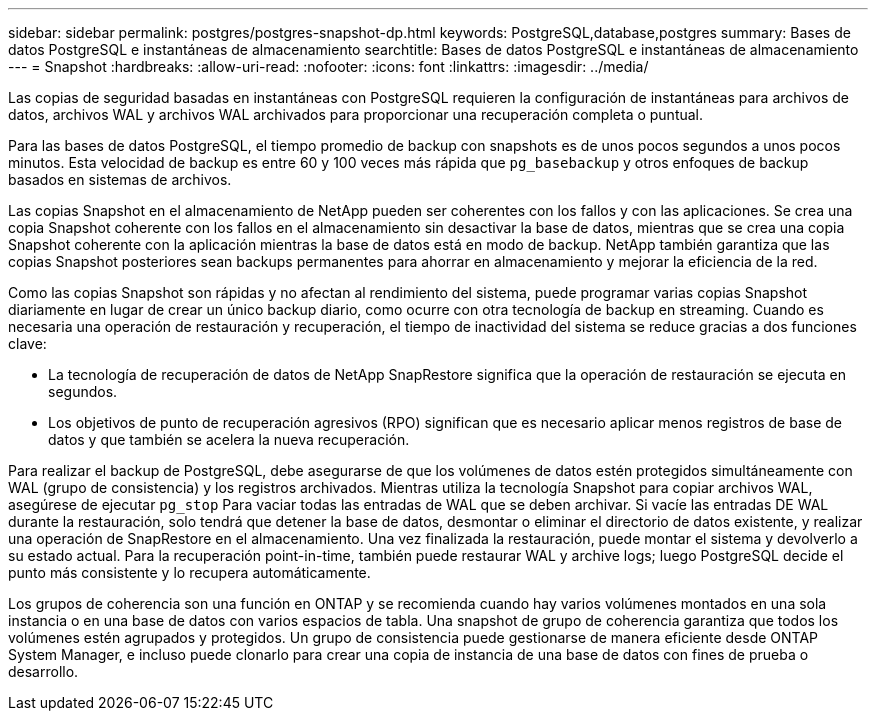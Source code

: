 ---
sidebar: sidebar 
permalink: postgres/postgres-snapshot-dp.html 
keywords: PostgreSQL,database,postgres 
summary: Bases de datos PostgreSQL e instantáneas de almacenamiento 
searchtitle: Bases de datos PostgreSQL e instantáneas de almacenamiento 
---
= Snapshot
:hardbreaks:
:allow-uri-read: 
:nofooter: 
:icons: font
:linkattrs: 
:imagesdir: ../media/


[role="lead"]
Las copias de seguridad basadas en instantáneas con PostgreSQL requieren la configuración de instantáneas para archivos de datos, archivos WAL y archivos WAL archivados para proporcionar una recuperación completa o puntual.

Para las bases de datos PostgreSQL, el tiempo promedio de backup con snapshots es de unos pocos segundos a unos pocos minutos. Esta velocidad de backup es entre 60 y 100 veces más rápida que `pg_basebackup` y otros enfoques de backup basados en sistemas de archivos.

Las copias Snapshot en el almacenamiento de NetApp pueden ser coherentes con los fallos y con las aplicaciones. Se crea una copia Snapshot coherente con los fallos en el almacenamiento sin desactivar la base de datos, mientras que se crea una copia Snapshot coherente con la aplicación mientras la base de datos está en modo de backup. NetApp también garantiza que las copias Snapshot posteriores sean backups permanentes para ahorrar en almacenamiento y mejorar la eficiencia de la red.

Como las copias Snapshot son rápidas y no afectan al rendimiento del sistema, puede programar varias copias Snapshot diariamente en lugar de crear un único backup diario, como ocurre con otra tecnología de backup en streaming. Cuando es necesaria una operación de restauración y recuperación, el tiempo de inactividad del sistema se reduce gracias a dos funciones clave:

* La tecnología de recuperación de datos de NetApp SnapRestore significa que la operación de restauración se ejecuta en segundos.
* Los objetivos de punto de recuperación agresivos (RPO) significan que es necesario aplicar menos registros de base de datos y que también se acelera la nueva recuperación.


Para realizar el backup de PostgreSQL, debe asegurarse de que los volúmenes de datos estén protegidos simultáneamente con WAL (grupo de consistencia) y los registros archivados. Mientras utiliza la tecnología Snapshot para copiar archivos WAL, asegúrese de ejecutar `pg_stop` Para vaciar todas las entradas de WAL que se deben archivar. Si vacíe las entradas DE WAL durante la restauración, solo tendrá que detener la base de datos, desmontar o eliminar el directorio de datos existente, y realizar una operación de SnapRestore en el almacenamiento. Una vez finalizada la restauración, puede montar el sistema y devolverlo a su estado actual. Para la recuperación point-in-time, también puede restaurar WAL y archive logs; luego PostgreSQL decide el punto más consistente y lo recupera automáticamente.

Los grupos de coherencia son una función en ONTAP y se recomienda cuando hay varios volúmenes montados en una sola instancia o en una base de datos con varios espacios de tabla. Una snapshot de grupo de coherencia garantiza que todos los volúmenes estén agrupados y protegidos. Un grupo de consistencia puede gestionarse de manera eficiente desde ONTAP System Manager, e incluso puede clonarlo para crear una copia de instancia de una base de datos con fines de prueba o desarrollo.
